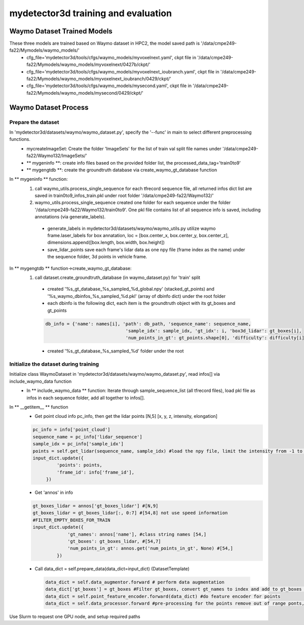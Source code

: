 mydetector3d training and evaluation
=====

.. _setup:

Waymo Dataset Trained Models
------------

These three models are trained based on Waymo dataset in HPC2, the model saved path is '/data/cmpe249-fa22/Mymodels/waymo_models/'
  * cfg_file='mydetector3d/tools/cfgs/waymo_models/myvoxelnext.yaml', ckpt file in '/data/cmpe249-fa22/Mymodels/waymo_models/myvoxelnext/0427b/ckpt/'
  * cfg_file='mydetector3d/tools/cfgs/waymo_models/myvoxelnext_ioubranch.yaml', ckpt file in '/data/cmpe249-fa22/Mymodels/waymo_models/myvoxelnext_ioubranch/0429/ckpt/'
  * cfg_file='mydetector3d/tools/cfgs/waymo_models/mysecond.yaml', ckpt file in '/data/cmpe249-fa22/Mymodels/waymo_models/mysecond/0429/ckpt/'

Waymo Dataset Process
------------

Prepare the dataset 
~~~~~~~~~~~
In 'mydetector3d/datasets/waymo/waymo_dataset.py', specify the '--func' in main to select different preprocessing functions.
  * mycreateImageSet: Create the folder 'ImageSets' for the list of train val split file names under '/data/cmpe249-fa22/Waymo132/ImageSets/'
  * ** mygeninfo **: create info files based on the provided folder list, the processed_data_tag='train0to9'  
  * ** mygengtdb **: create the groundtruth database via create_waymo_gt_database function
  
In ** mygeninfo ** function:
    #. call waymo_utils.process_single_sequence for each tfrecord sequence file, all returned infos dict list are saved in train0to9_infos_train.pkl under root folder '/data/cmpe249-fa22/Waymo132/'
    #. waymo_utils.process_single_sequence created one folder for each sequence under the folder '/data/cmpe249-fa22/Waymo132/train0to9'. One pkl file contains list of all sequence info is saved, including annotations (via generate_labels). 
      * generate_labels in mydetector3d/datasets/waymo/waymo_utils.py utilize waymo frame.laser_labels for box annatation, loc = [box.center_x, box.center_y, box.center_z], dimensions.append([box.length, box.width, box.height])
      * save_lidar_points save each frame's lidar data as one npy file (frame index as the name) under the sequence folder, 3d points in vehicle frame.
    
In ** mygengtdb ** function->create_waymo_gt_database:
    #. call dataset.create_groundtruth_database (in waymo_dataset.py) for 'train' split
      * created '%s_gt_database_%s_sampled_%d_global.npy' (stacked_gt_points) and '%s_waymo_dbinfos_%s_sampled_%d.pkl' (array of dbinfo dict) under the root folder
      * each dbinfo is the following dict, each item is the groundtruth object with its gt_boxes and gt_points

      .. code-block:: console

       db_info = {'name': names[i], 'path': db_path, 'sequence_name': sequence_name,
                                     'sample_idx': sample_idx, 'gt_idx': i, 'box3d_lidar': gt_boxes[i],
                                     'num_points_in_gt': gt_points.shape[0], 'difficulty': difficulty[i]}

      * created '%s_gt_database_%s_sampled_%d' folder under the root

Initialize the dataset during training
~~~~~~~~~~~
Initialize class WaymoDataset in 'mydetector3d/datasets/waymo/waymo_dataset.py', read infos[] via include_waymo_data function
  * In ** include_waymo_data ** function: Iterate through sample_sequence_list (all tfrecord files), load pkl file as infos in each sequence folder, add all together to infos[].

In **  __getitem__ ** function
  * Get point cloud info pc_info, then get the lidar points [N,5] [x, y, z, intensity, elongation]
  
  .. code-block:: console
   
   pc_info = info['point_cloud']
   sequence_name = pc_info['lidar_sequence']
   sample_idx = pc_info['sample_idx']
   points = self.get_lidar(sequence_name, sample_idx) #load the npy file, limit the intensity from -1 to 1
   input_dict.update({
            'points': points,
            'frame_id': info['frame_id'],
        })

  * Get 'annos' in info
  
  .. code-block:: console
  
   gt_boxes_lidar = annos['gt_boxes_lidar'] #[N,9]
   gt_boxes_lidar = gt_boxes_lidar[:, 0:7] #[54,8] not use speed information
   #FILTER_EMPTY_BOXES_FOR_TRAIN
   input_dict.update({
                'gt_names': annos['name'], #class string names [54,]
                'gt_boxes': gt_boxes_lidar, #[54,7]
                'num_points_in_gt': annos.get('num_points_in_gt', None) #[54,]
            })

  * Call data_dict = self.prepare_data(data_dict=input_dict) (DatasetTemplate) 
  
   .. code-block:: console
   
    data_dict = self.data_augmentor.forward # perform data augmentation
    data_dict['gt_boxes'] = gt_boxes #Filter gt_boxes, convert gt_names to index and add to gt_boxes last column [Ngt,7]->[Ngt,8]
    data_dict = self.point_feature_encoder.forward(data_dict) #do feature encoder for points
    data_dict = self.data_processor.forward #pre-processing for the points remove out of range ponts, shuffle, and convert to voxel
  

  

Use Slurm to request one GPU node, and setup required paths
